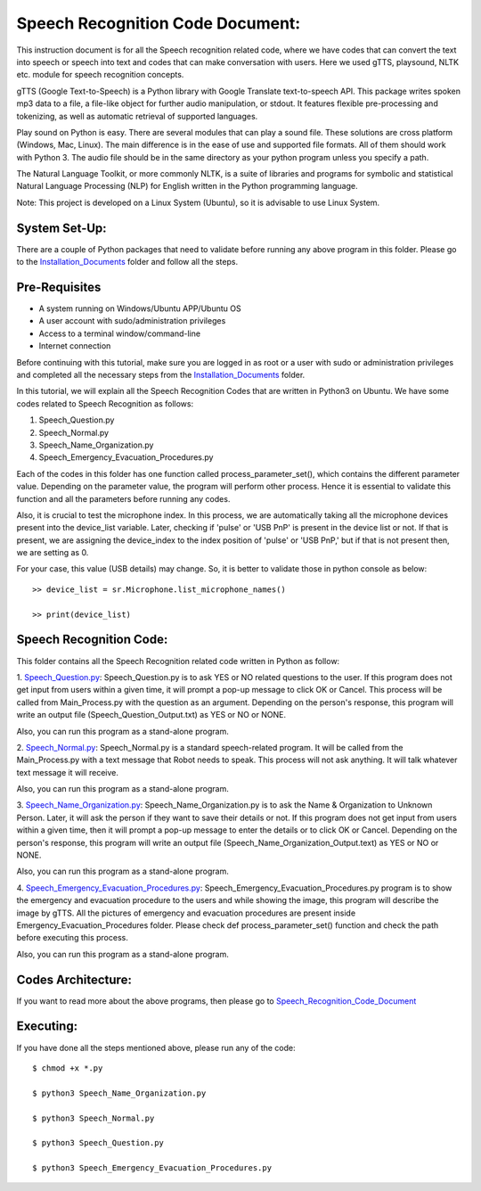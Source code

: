 Speech Recognition Code Document:
**********************************
This instruction document is for all the Speech recognition related code, where we have codes that can convert the text into speech or speech into text and codes that can make conversation with users. Here we used gTTS, playsound, NLTK etc. module for speech recognition concepts.

gTTS (Google Text-to-Speech) is a Python library with Google Translate text-to-speech API. This package writes spoken mp3 data to a file, a file-like object for further audio manipulation, or stdout. It features flexible pre-processing and tokenizing, as well as automatic retrieval of supported languages.

Play sound on Python is easy. There are several modules that can play a sound file. These solutions are cross platform (Windows, Mac, Linux). The main difference is in the ease of use and supported file formats. All of them should work with Python 3. The audio file should be in the same directory as your python program unless you specify a path.

The Natural Language Toolkit, or more commonly NLTK, is a suite of libraries and programs for symbolic and statistical Natural Language Processing (NLP) for English written in the Python programming language.

Note: This project is developed on a Linux System (Ubuntu), so it is advisable to use Linux System.

System Set-Up:
-----------------------------------
There are a couple of Python packages that need to validate before running any above program in this folder. Please go to the Installation_Documents_ folder and follow all the steps.

.. _Installation_Documents: https://github.com/ripanmukherjee/Robotic-Greeter/tree/master/Installation_Documents

Pre-Requisites
-----------------------------------
•	A system running on Windows/Ubuntu APP/Ubuntu OS
•	A user account with sudo/administration privileges
•	Access to a terminal window/command-line
•	Internet connection

Before continuing with this tutorial, make sure you are logged in as root or a user with sudo or administration privileges and completed all the necessary steps from the Installation_Documents_ folder.

In this tutorial, we will explain all the Speech Recognition Codes that are written in Python3 on Ubuntu. We have some codes related to Speech Recognition as follows:

1.	Speech_Question.py
2.	Speech_Normal.py
3.	Speech_Name_Organization.py
4.	Speech_Emergency_Evacuation_Procedures.py

Each of the codes in this folder has one function called process_parameter_set(), which contains the different parameter value. Depending on the parameter value, the program will perform other process. Hence it is essential to validate this function and all the parameters before running any codes.

Also, it is crucial to test the microphone index. In this process, we are automatically taking all the microphone devices present into the device_list variable. Later, checking if 'pulse' or 'USB PnP' is present in the device list or not. If that is present, we are assigning the device_index to the index position of 'pulse' or 'USB PnP,' but if that is not present then, we are setting as 0.

For your case, this value (USB details) may change. So, it is better to validate those in python console as below::


    >> device_list = sr.Microphone.list_microphone_names()

    >> print(device_list)



Speech Recognition Code:
-----------------------------------

This folder contains all the Speech Recognition related code written in Python as follow:

1. Speech_Question.py_:
Speech_Question.py is to ask YES or NO related questions to the user. If this program does not get input from users within a given time, it will prompt a pop-up message to click OK or Cancel. This process will be called from Main_Process.py with the question as an argument. Depending on the person's response, this program will write an output file (Speech_Question_Output.txt) as YES or NO or NONE.

Also, you can run this program as a stand-alone program.

2. Speech_Normal.py_:
Speech_Normal.py is a standard speech-related program. It will be called from the Main_Process.py with a text message that Robot needs to speak. This process will not ask anything. It will talk whatever text message it will receive.

Also, you can run this program as a stand-alone program.

3. Speech_Name_Organization.py_:
Speech_Name_Organization.py is to ask the Name & Organization to Unknown Person. Later, it will ask the person if they want to save their details or not. If this program does not get input from users within a given time, then it will prompt a pop-up message to enter the details or to click OK or Cancel. Depending on the person's response, this program will write an output file (Speech_Name_Organization_Output.text) as YES or NO or NONE.

Also, you can run this program as a stand-alone program.

4. Speech_Emergency_Evacuation_Procedures.py_:
Speech_Emergency_Evacuation_Procedures.py program is to show the emergency and evacuation procedure to the users and while showing the image, this program will describe the image by gTTS. All the pictures of emergency and evacuation procedures are present inside Emergency_Evacuation_Procedures folder. Please check def process_parameter_set() function and check the path before executing this process.

Also, you can run this program as a stand-alone program.

.. _Speech_Question.py:             https://github.com/ripanmukherjee/Robotic-Greeter/blob/master/Development_Code/Speech_Recognition_Code/Speech_Question.py
.. _Speech_Normal.py:               https://github.com/ripanmukherjee/Robotic-Greeter/blob/master/Development_Code/Speech_Recognition_Code/Speech_Normal.py
.. _Speech_Name_Organization.py:    https://github.com/ripanmukherjee/Robotic-Greeter/blob/master/Development_Code/Speech_Recognition_Code/Speech_Name_Organization.py
.. _Speech_Emergency_Evacuation_Procedures.py: https://github.com/ripanmukherjee/Robotic-Greeter/blob/master/Development_Code/Speech_Recognition_Code/Speech_Emergency_Evacuation_Procedures.py

Codes Architecture:
-----------------------------------
If you want to read more about the above programs, then please go to Speech_Recognition_Code_Document_

.. _Speech_Recognition_Code_Document:

Executing:
-------------
If you have done all the steps mentioned above, please run any of the code::

    $ chmod +x *.py

    $ python3 Speech_Name_Organization.py

    $ python3 Speech_Normal.py

    $ python3 Speech_Question.py

    $ python3 Speech_Emergency_Evacuation_Procedures.py

